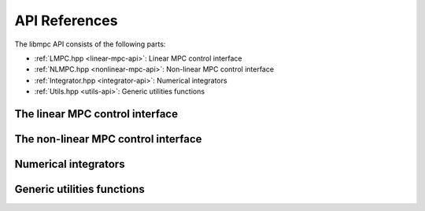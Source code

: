**************
API References
**************

The libmpc API consists of the following parts:

* :ref:`LMPC.hpp <linear-mpc-api>`: Linear MPC control interface
* :ref:`NLMPC.hpp <nonlinear-mpc-api>`: Non-linear MPC control interface
* :ref:`Integrator.hpp <integrator-api>`: Numerical integrators
* :ref:`Utils.hpp <utils-api>`: Generic utilities functions

.. _linear-mpc-api:

The linear MPC control interface
================================

.. doxygenclass:: mpc::LMPC
    :project: libmpc
    :path: ../web/doxygen-build/xml
    :members:

.. _nonlinear-mpc-api:

The non-linear MPC control interface
====================================

.. doxygenclass:: mpc::NLMPC
    :project: libmpc
    :path: ../web/doxygen-build/xml
    :members:

.. _integrator-api:

Numerical integrators
=====================

.. doxygenclass:: mpc::RK4
    :project: libmpc
    :path: ../web/doxygen-build/xml
    :members:

.. _utils-api:

Generic utilities functions
===========================

.. doxygenfile:: Utils.hpp
    :project: libmpc
    :path: ../web/doxygen-build/xml
